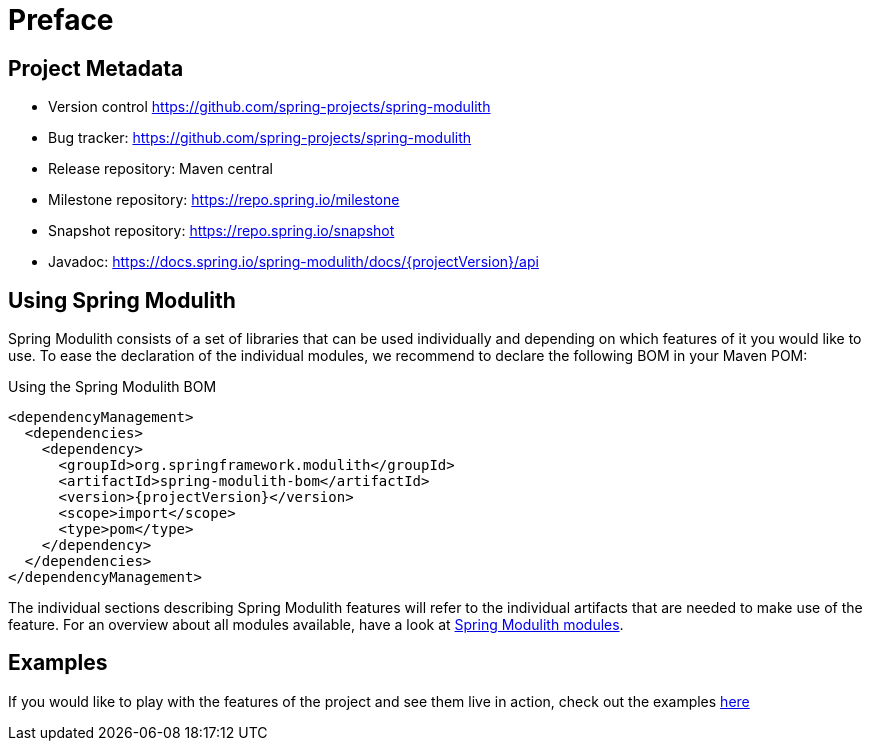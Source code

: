 [preface]
[[preface]]
= Preface

[[preface.project-metadata]]
== Project Metadata

* Version control https://github.com/spring-projects/spring-modulith
* Bug tracker: https://github.com/spring-projects/spring-modulith
* Release repository: Maven central
* Milestone repository: https://repo.spring.io/milestone
* Snapshot repository: https://repo.spring.io/snapshot
* Javadoc: https://docs.spring.io/spring-modulith/docs/{projectVersion}/api

[[using-spring-modulith]]
== Using Spring Modulith

Spring Modulith consists of a set of libraries that can be used individually and depending on which features of it you would like to use.
To ease the declaration of the individual modules, we recommend to declare the following BOM in your Maven POM:

.Using the Spring Modulith  BOM
[source, xml, subs="+attributes"]
----
<dependencyManagement>
  <dependencies>
    <dependency>
      <groupId>org.springframework.modulith</groupId>
      <artifactId>spring-modulith-bom</artifactId>
      <version>{projectVersion}</version>
      <scope>import</scope>
      <type>pom</type>
    </dependency>
  </dependencies>
</dependencyManagement>
----

The individual sections describing Spring Modulith features will refer to the individual artifacts that are needed to make use of the feature.
For an overview about all modules available, have a look at xref:90-appendix.adoc#appendix.artifacts[Spring Modulith modules].

[[examples]]
== Examples

If you would like to play with the features of the project and see them live in action, check out the examples https://github.com/spring-projects/spring-modulith/tree/{projectVersion}/spring-modulith-examples[here]
